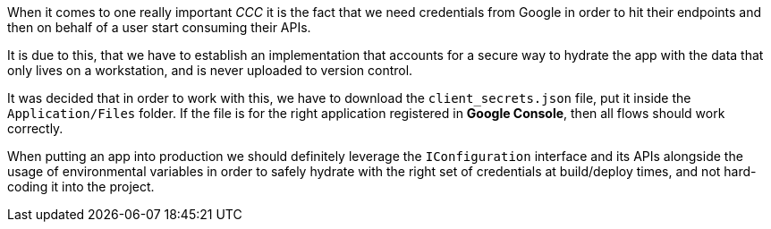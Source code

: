 When it comes to one really important _CCC_ it is the fact that we need credentials 
from Google in order to hit their endpoints and then on behalf of a user start consuming 
their APIs.

It is due to this, that we have to establish an implementation that accounts for a secure 
way to hydrate the app with the data that only lives on a workstation, and is never 
uploaded to version control.

It was decided that in order to work with this, we have to download the 
`client_secrets.json` file, put it inside the `Application/Files` folder. If the 
file is for the right application registered in **Google Console**, then all flows 
should work correctly.

When putting an app into production we should definitely leverage the `IConfiguration` 
interface and its APIs alongside the usage of environmental variables in order to safely 
hydrate with the right set of credentials at build/deploy times, and not hard-coding it into 
the project.